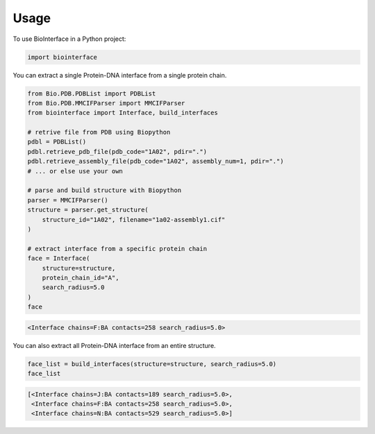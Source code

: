 =====
Usage
=====

To use BioInterface in a Python project:

.. code-block:: python

    import biointerface

You can extract a single Protein-DNA interface from a single protein chain.

.. code-block:: python

    from Bio.PDB.PDBList import PDBList
    from Bio.PDB.MMCIFParser import MMCIFParser
    from biointerface import Interface, build_interfaces

    # retrive file from PDB using Biopython
    pdbl = PDBList()
    pdbl.retrieve_pdb_file(pdb_code="1A02", pdir=".")
    pdbl.retrieve_assembly_file(pdb_code="1A02", assembly_num=1, pdir=".")
    # ... or else use your own
    
    # parse and build structure with Biopython
    parser = MMCIFParser()
    structure = parser.get_structure(
        structure_id="1A02", filename="1a02-assembly1.cif"
    )
    
    # extract interface from a specific protein chain
    face = Interface(
        structure=structure,
        protein_chain_id="A",
        search_radius=5.0
    )
    face


.. code-block:: console

    <Interface chains=F:BA contacts=258 search_radius=5.0>

You can also extract all Protein-DNA interface from an entire structure.

.. code-block:: python

    face_list = build_interfaces(structure=structure, search_radius=5.0)
    face_list

.. code-block:: console

    [<Interface chains=J:BA contacts=189 search_radius=5.0>,
     <Interface chains=F:BA contacts=258 search_radius=5.0>,
     <Interface chains=N:BA contacts=529 search_radius=5.0>]